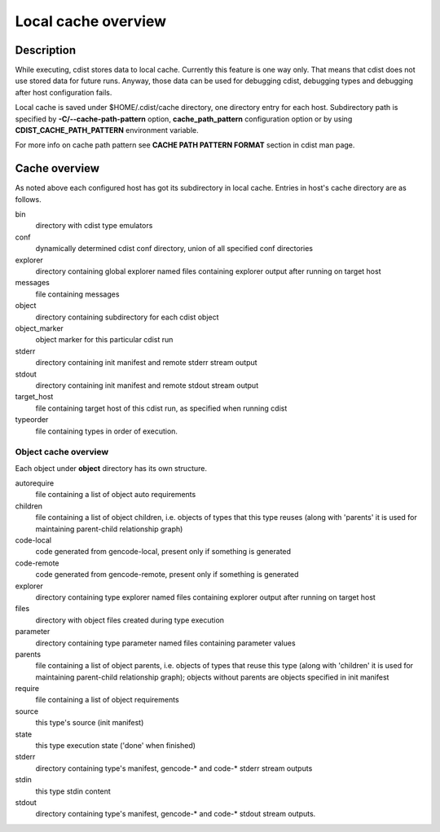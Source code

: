 Local cache overview
====================

Description
-----------
While executing, cdist stores data to local cache. Currently this feature is
one way only. That means that cdist does not use stored data for future runs.
Anyway, those data can be used for debugging cdist, debugging types and
debugging after host configuration fails.

Local cache is saved under $HOME/.cdist/cache directory, one directory entry
for each host. Subdirectory path is specified by
:strong:`-C/--cache-path-pattern` option, :strong:`cache_path_pattern`
configuration option or by using :strong:`CDIST_CACHE_PATH_PATTERN`
environment variable.

For more info on cache path pattern see :strong:`CACHE PATH PATTERN FORMAT`
section in cdist man page.


Cache overview
--------------
As noted above each configured host has got its subdirectory in local cache.
Entries in host's cache directory are as follows.

bin
  directory with cdist type emulators
  
conf
  dynamically determined cdist conf directory, union of all specified
  conf directories

explorer
  directory containing global explorer named files containing explorer output
  after running on target host

messages
  file containing messages

object
  directory containing subdirectory for each cdist object

object_marker
  object marker for this particular cdist run

stderr
  directory containing init manifest and remote stderr stream output

stdout
  directory containing init manifest and remote stdout stream output

target_host
  file containing target host of this cdist run, as specified when running
  cdist

typeorder
  file containing types in order of execution.


Object cache overview
~~~~~~~~~~~~~~~~~~~~~
Each object under :strong:`object` directory has its own structure.

autorequire
    file containing a list of object auto requirements

children
    file containing a list of object children, i.e. objects of types that this
    type reuses (along with 'parents' it is used for maintaining parent-child
    relationship graph)

code-local
    code generated from gencode-local, present only if something is
    generated

code-remote
    code generated from gencode-remote, present only if something is
    generated

explorer
    directory containing type explorer named files containing explorer output
    after running on target host

files
    directory with object files created during type execution
    
parameter
    directory containing type parameter named files containing parameter
    values   

parents
    file containing a list of object parents, i.e. objects of types that reuse
    this type (along with 'children' it is used for maintaining parent-child
    relationship graph); objects without parents are objects specified in init
    manifest

require
    file containing a list of object requirements

source
    this type's source (init manifest)

state
    this type execution state ('done' when finished)

stderr
  directory containing type's manifest, gencode-* and code-* stderr stream
  outputs

stdin
    this type stdin content

stdout
  directory containing type's manifest, gencode-* and code-* stdout stream
  outputs.
